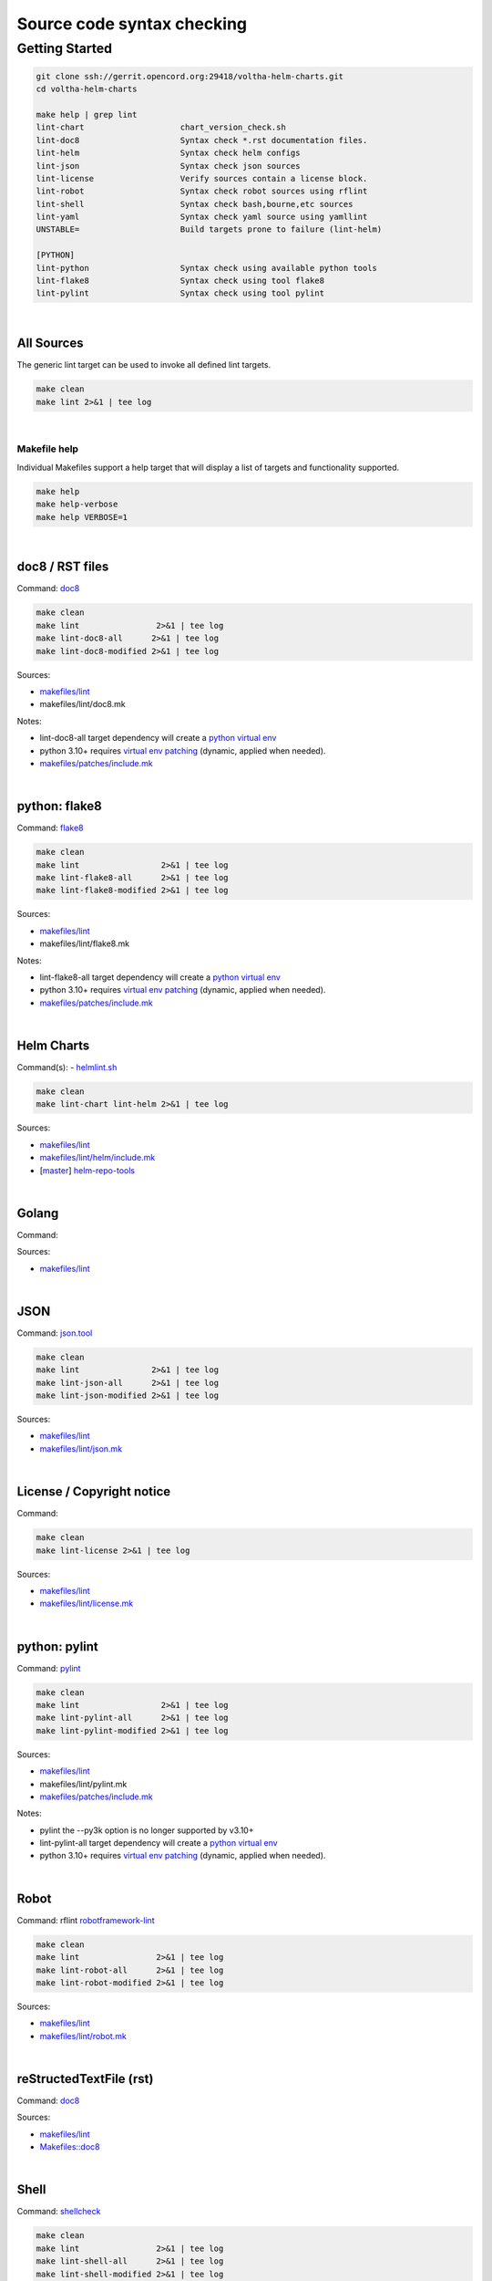 Source code syntax checking
===========================

Getting Started
---------------

.. code:: bash

    git clone ssh://gerrit.opencord.org:29418/voltha-helm-charts.git
    cd voltha-helm-charts

    make help | grep lint
    lint-chart                    chart_version_check.sh
    lint-doc8                     Syntax check *.rst documentation files.
    lint-helm                     Syntax check helm configs
    lint-json                     Syntax check json sources
    lint-license                  Verify sources contain a license block.
    lint-robot                    Syntax check robot sources using rflint
    lint-shell                    Syntax check bash,bourne,etc sources
    lint-yaml                     Syntax check yaml source using yamllint
    UNSTABLE=                     Build targets prone to failure (lint-helm)

    [PYTHON]
    lint-python                   Syntax check using available python tools
    lint-flake8                   Syntax check using tool flake8
    lint-pylint                   Syntax check using tool pylint

|


All Sources
+++++++++++

The generic lint target can be used to invoke all defined lint targets.

.. code:: bash

    make clean
    make lint 2>&1 | tee log

|


Makefile help
~~~~~~~~~~~~~

Individual Makefiles support a help target that will display a list of
targets and functionality supported.

.. code:: bash

    make help
    make help-verbose
    make help VERBOSE=1

|


doc8 / RST files
++++++++++++++++

Command: `doc8 <https://pypi.org/project/doc8/>`_

.. code:: bash

    make clean
    make lint                2>&1 | tee log
    make lint-doc8-all      2>&1 | tee log
    make lint-doc8-modified 2>&1 | tee log

Sources:

- `makefiles/lint <https://gerrit.opencord.org/plugins/gitiles/voltha-docs/+/refs/heads/master/makefiles/lint/>`__
- makefiles/lint/doc8.mk

Notes:

- lint-doc8-all target dependency will create a `python virtual env <https://wiki.opennetworking.org/display/JOEY/PythonVenv>`_
- python 3.10+ requires `virtual env patching <https://gerrit.opencord.org/plugins/gitiles/voltha-docs/+/refs/heads/master/patches/>`_ (dynamic, applied when needed).
- `makefiles/patches/include.mk <https://gerrit.opencord.org/plugins/gitiles/voltha-docs/+/refs/heads/master/makefiles/patches/>`_

|


python: flake8
++++++++++++++

Command: `flake8 <https://flake8.pycqa.org/en/latest>`_

.. code:: bash

    make clean
    make lint                 2>&1 | tee log
    make lint-flake8-all      2>&1 | tee log
    make lint-flake8-modified 2>&1 | tee log

Sources:

- `makefiles/lint <https://gerrit.opencord.org/plugins/gitiles/voltha-docs/+/refs/heads/master/makefiles/lint/>`__
- makefiles/lint/flake8.mk

Notes:

- lint-flake8-all target dependency will create a `python virtual env <https://wiki.opennetworking.org/display/JOEY/PythonVenv>`_
- python 3.10+ requires `virtual env patching <https://gerrit.opencord.org/plugins/gitiles/voltha-docs/+/refs/heads/master/patches/>`_ (dynamic, applied when needed).
- `makefiles/patches/include.mk <https://gerrit.opencord.org/plugins/gitiles/voltha-docs/+/refs/heads/master/makefiles/patches/>`_

|

Helm Charts
+++++++++++

Command(s):
- `helmlint.sh <https://gerrit.opencord.org/plugins/gitiles/helm-repo-tools/+/refs/heads/master/helmlint.sh>`_

.. code:: bash

    make clean
    make lint-chart lint-helm 2>&1 | tee log

Sources:

- `makefiles/lint <https://gerrit.opencord.org/plugins/gitiles/voltha-helm-charts/+/refs/heads/master/makefiles/lint/>`__
- `makefiles/lint/helm/include.mk <https://gerrit.opencord.org/plugins/gitiles/voltha-helm-charts/+/refs/heads/master/makefiles/lint/helm/include.mk>`_
- [`master <https://gerrit.opencord.org/plugins/gitiles/helm-repo-tools/+/refs/heads/master>`__] `helm-repo-tools <https://gerrit.opencord.org/plugins/gitiles/helm-repo-tools>`_

|


Golang
++++++

Command:

Sources:

- `makefiles/lint <https://gerrit.opencord.org/plugins/gitiles/voltha-docs/+/refs/heads/master/makefiles/lint/>`__

|


JSON
++++

Command: `json.tool <https://docs.python.org/3/library/json.html>`_

.. code:: bash

    make clean
    make lint               2>&1 | tee log
    make lint-json-all      2>&1 | tee log
    make lint-json-modified 2>&1 | tee log

Sources:

- `makefiles/lint <https://gerrit.opencord.org/plugins/gitiles/voltha-docs/+/refs/heads/master/makefiles/lint/>`__
- `makefiles/lint/json.mk <https://gerrit.opencord.org/plugins/gitiles/voltha-docs/+/refs/heads/master/makefiles/lint/json.mk>`_

|


License / Copyright notice
++++++++++++++++++++++++++

Command:

.. code:: bash

    make clean
    make lint-license 2>&1 | tee log

Sources:

- `makefiles/lint <https://gerrit.opencord.org/plugins/gitiles/voltha-system-tests/+/refs/heads/master/makefiles/lint>`__
- `makefiles/lint/license.mk <https://gerrit.opencord.org/plugins/gitiles/voltha-system-tests/+/refs/heads/master/makefiles/lint/license/include.mk>`_

|


python: pylint
++++++++++++++

Command: `pylint <https://www.pylint.org/>`_

.. code:: bash

    make clean
    make lint                 2>&1 | tee log
    make lint-pylint-all      2>&1 | tee log
    make lint-pylint-modified 2>&1 | tee log

Sources:

- `makefiles/lint <https://gerrit.opencord.org/plugins/gitiles/voltha-docs/+/refs/heads/master/makefiles/lint/>`__
- makefiles/lint/pylint.mk
- `makefiles/patches/include.mk <https://gerrit.opencord.org/plugins/gitiles/voltha-docs/+/refs/heads/master/makefiles/patches/>`_

Notes:

- pylint the --py3k option is no longer supported by v3.10+
- lint-pylint-all target dependency will create a `python virtual env <https://wiki.opennetworking.org/display/JOEY/PythonVenv>`_
- python 3.10+ requires `virtual env patching <https://gerrit.opencord.org/plugins/gitiles/voltha-docs/+/refs/heads/master/patches/>`_ (dynamic, applied when needed).

|


Robot
+++++

Command: rflint `robotframework-lint <https://pypi.org/project/robotframework-lint/>`_

.. code:: bash

    make clean
    make lint                2>&1 | tee log
    make lint-robot-all      2>&1 | tee log
    make lint-robot-modified 2>&1 | tee log

Sources:

- `makefiles/lint <https://gerrit.opencord.org/plugins/gitiles/voltha-docs/+/refs/heads/master/makefiles/lint/>`__
- `makefiles/lint/robot.mk <https://gerrit.opencord.org/plugins/gitiles/voltha-docs/+/refs/heads/master/makefiles/lint/robot.mk>`_

|


reStructedTextFile (rst)
++++++++++++++++++++++++

Command: `doc8 <https://pypi.org/project/doc8/>`_

Sources:

- `makefiles/lint <https://gerrit.opencord.org/plugins/gitiles/voltha-docs/+/refs/heads/master/makefiles/lint/>`__
- `Makefiles::doc8 <https://gerrit.opencord.org/plugins/gitiles/voltha-docs/+/refs/heads/master/Makefile#98>`_

|


Shell
+++++

Command: `shellcheck <https://github.com/koalaman/shellcheck>`_

.. code:: bash

    make clean
    make lint                2>&1 | tee log
    make lint-shell-all      2>&1 | tee log
    make lint-shell-modified 2>&1 | tee log

Sources:

- `makefiles/lint <https://gerrit.opencord.org/plugins/gitiles/voltha-docs/+/refs/heads/master/makefiles/lint/>`__
- `makefiles/lint/shell.mk <https://gerrit.opencord.org/plugins/gitiles/voltha-docs/+/refs/heads/master/makefiles/lint/shell.mk>`_

|


Yaml
++++

Command: `yamllint <https://yamllint.readthedocs.io/en/stable/>`_

.. code:: bash

    make clean
    make lint           2>&1 | tee log
    make lint-yaml-all  2>&1 | tee log
    make lint--modified 2>&1 | tee log

Sources:

- `makefiles/lint <https://gerrit.opencord.org/plugins/gitiles/voltha-docs/+/refs/heads/master/makefiles/lint/>`__
- `makefiles/lint/yaml.mk <https://gerrit.opencord.org/plugins/gitiles/voltha-docs/+/refs/heads/master/makefiles/lint/yaml.mk>`_

|


Bugs
~~~~

- `jira::VOLTHA <https://jira.opencord.org/projects/VOL>`-
- Include repository URL
- Include gerrit/github changeset if available.
- A logfile snippet of the error and surrounding context.

|


Repositories
++++++++++++

- [`master <https://gerrit.opencord.org/plugins/gitiles/bbsim/+/refs/heads/master>`__] `bbsim <https://gerrit.opencord.org/plugins/gitiles/bbsim>`_
- [`master <https://gerrit.opencord.org/plugins/gitiles/pod-configs/+/refs/heads/master>`__] `pod-configs <https://gerrit.opencord.org/plugins/gitiles/pod-configs>`_
- [`master <https://gerrit.opencord.org/plugins/gitiles/voltha-docs/+/refs/heads/master>`__] `voltha-docs <https://gerrit.opencord.org/plugins/gitiles/voltha-docs>`_
- [`master <https://gerrit.opencord.org/plugins/gitiles/voltha-helm-charts/+/refs/heads/master>`__] `voltha-helm-charts <https://gerrit.opencord.org/plugins/gitiles/voltha-helm-charts>`_
- [`master <https://gerrit.opencord.org/plugins/gitiles/voltha-docs/+/refs/heads/master>`__] `voltha-docs <https://gerrit.opencord.org/plugins/gitiles/voltha-docs>`_

|


Notes
~~~~~

- Volume problem reports require cleanup before linting can become a default.

  - After bulk linting problems for a language source have been cleaned up
    default linting can be enabled by modifing {project-root}/config.mk.

- Lint target support is globally available across repositories, given time
  it will be.  Submit patches as needed or open a jira ticket to request
  linting support in specific repositories.
- Makefile refactoring: yes absolutely! Baby steps are needed in the interim...

|
